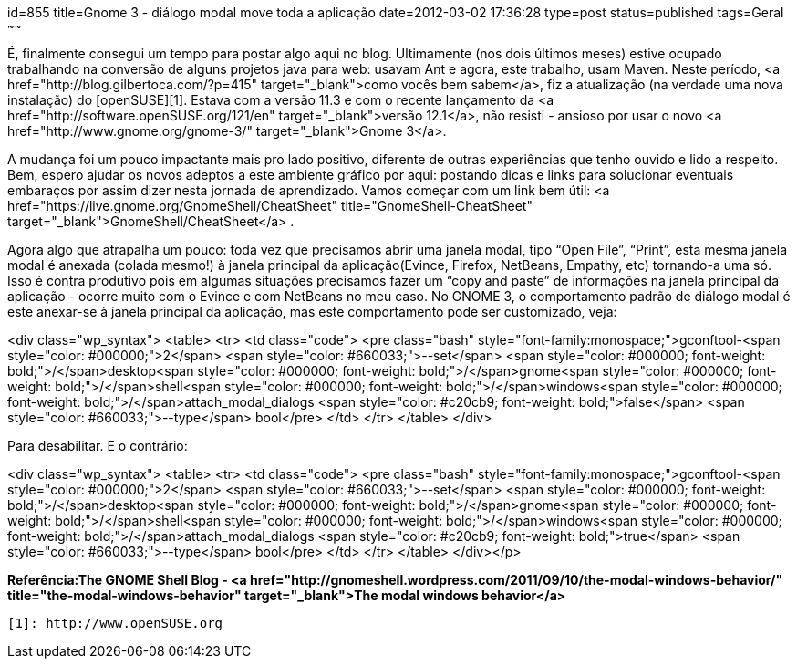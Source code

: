 id=855
title=Gnome 3 - diálogo modal move toda a aplicação 
date=2012-03-02 17:36:28
type=post
status=published
tags=Geral
~~~~~~


É, finalmente consegui um tempo para postar algo aqui no blog. Ultimamente (nos dois últimos meses) estive ocupado trabalhando na conversão de alguns projetos java para web: usavam Ant e agora, este trabalho, usam Maven. Neste período, <a href="http://blog.gilbertoca.com/?p=415" target="_blank">como vocês bem sabem</a>, fiz a atualização (na verdade uma nova instalação) do [openSUSE][1]. Estava com a versão 11.3 e com o recente lançamento da <a href="http://software.openSUSE.org/121/en" target="_blank">versão 12.1</a>, não resisti - ansioso por usar o novo <a href="http://www.gnome.org/gnome-3/" target="_blank">Gnome 3</a>. 

A mudança foi um pouco impactante mais pro lado positivo, diferente de outras experiências que tenho ouvido e lido a respeito. Bem, espero ajudar os novos adeptos a este ambiente gráfico por aqui: postando dicas e links para solucionar eventuais embaraços por assim dizer nesta jornada de aprendizado.  
Vamos começar com um link bem útil: <a href="https://live.gnome.org/GnomeShell/CheatSheet" title="GnomeShell-CheatSheet" target="_blank">GnomeShell/CheatSheet</a> . 

Agora algo que atrapalha um pouco: toda vez que precisamos abrir uma janela modal, tipo “Open File”, “Print”, esta mesma janela modal é anexada (colada mesmo!) à janela principal da aplicação(Evince, Firefox, NetBeans, Empathy, etc) tornando-a uma só. Isso é contra produtivo pois em algumas situações precisamos fazer um “copy and paste” de informações na janela principal da aplicação - ocorre muito com o Evince e com NetBeans no meu caso.  
No GNOME 3, o comportamento padrão de diálogo modal é este anexar-se à janela principal da aplicação, mas este comportamento pode ser customizado, veja:

<div class="wp_syntax">
  <table>
    <tr>
      <td class="code">
        <pre class="bash" style="font-family:monospace;">gconftool-<span style="color: #000000;">2</span> <span style="color: #660033;">--set</span> <span style="color: #000000; font-weight: bold;">/</span>desktop<span style="color: #000000; font-weight: bold;">/</span>gnome<span style="color: #000000; font-weight: bold;">/</span>shell<span style="color: #000000; font-weight: bold;">/</span>windows<span style="color: #000000; font-weight: bold;">/</span>attach_modal_dialogs <span style="color: #c20cb9; font-weight: bold;">false</span> <span style="color: #660033;">--type</span> bool</pre>
      </td>
    </tr>
  </table>
</div>

Para desabilitar. E o contrário:

<div class="wp_syntax">
  <table>
    <tr>
      <td class="code">
        <pre class="bash" style="font-family:monospace;">gconftool-<span style="color: #000000;">2</span> <span style="color: #660033;">--set</span> <span style="color: #000000; font-weight: bold;">/</span>desktop<span style="color: #000000; font-weight: bold;">/</span>gnome<span style="color: #000000; font-weight: bold;">/</span>shell<span style="color: #000000; font-weight: bold;">/</span>windows<span style="color: #000000; font-weight: bold;">/</span>attach_modal_dialogs <span style="color: #c20cb9; font-weight: bold;">true</span> <span style="color: #660033;">--type</span> bool</pre>
      </td>
    </tr>
  </table>
</div></p> 

**Referência:The GNOME Shell Blog - <a href="http://gnomeshell.wordpress.com/2011/09/10/the-modal-windows-behavior/" title="the-modal-windows-behavior" target="_blank">The modal windows behavior</a>**



 [1]: http://www.openSUSE.org